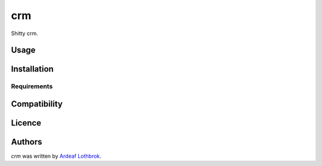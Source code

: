 crm
===

.. image:: https://img.shields.io/pypi/v/crm.svg
    :target: https://pypi.python.org/pypi/crm
    :alt: Latest PyPI version

.. image:: https://travis-ci.org/ardeaf/python-crm.png
   :target: https://travis-ci.org/ardeaf/python-crm
   :alt: Latest Travis CI build status

Shitty crm.

Usage
-----

Installation
------------

Requirements
^^^^^^^^^^^^

Compatibility
-------------

Licence
-------

Authors
-------

`crm` was written by `Ardeaf Lothbrok <ardeaf@gmail.com>`_.

